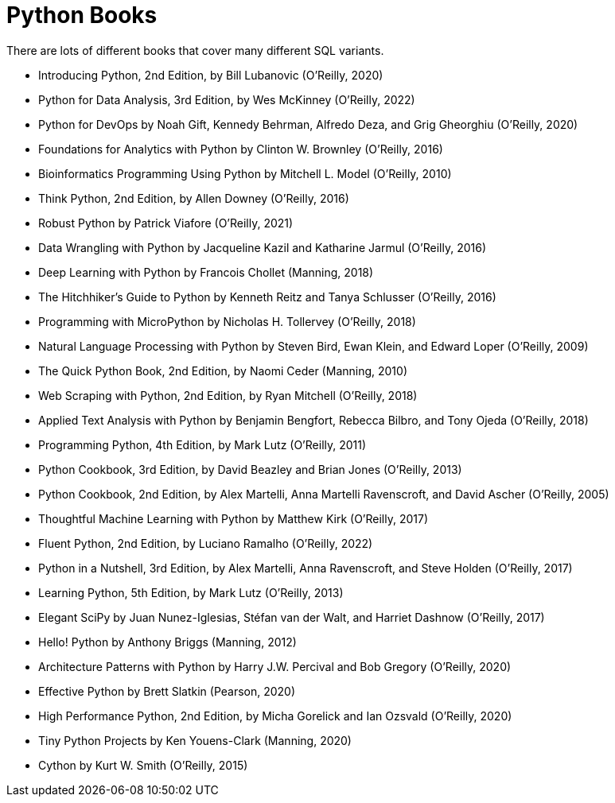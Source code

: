 = Python Books

There are lots of different books that cover many different SQL variants.

* Introducing Python, 2nd Edition, by Bill Lubanovic (O'Reilly, 2020)

* Python for Data Analysis, 3rd Edition, by Wes McKinney (O'Reilly, 2022)

* Python for DevOps by Noah Gift, Kennedy Behrman, Alfredo Deza, and Grig Gheorghiu (O'Reilly, 2020)

* Foundations for Analytics with Python by Clinton W. Brownley (O'Reilly, 2016)

* Bioinformatics Programming Using Python by Mitchell L. Model (O'Reilly, 2010)

* Think Python, 2nd Edition, by Allen Downey (O'Reilly, 2016)

* Robust Python by Patrick Viafore (O'Reilly, 2021)

* Data Wrangling with Python by Jacqueline Kazil and Katharine Jarmul (O'Reilly, 2016)

* Deep Learning with Python by Francois Chollet (Manning, 2018)

* The Hitchhiker's Guide to Python by Kenneth Reitz and Tanya Schlusser (O'Reilly, 2016)

* Programming with MicroPython by Nicholas H. Tollervey (O'Reilly, 2018)

* Natural Language Processing with Python by Steven Bird, Ewan Klein, and Edward Loper (O'Reilly, 2009)

* The Quick Python Book, 2nd Edition, by Naomi Ceder (Manning, 2010)

* Web Scraping with Python, 2nd Edition, by Ryan Mitchell (O'Reilly, 2018)

* Applied Text Analysis with Python by Benjamin Bengfort, Rebecca Bilbro, and Tony Ojeda (O'Reilly, 2018)

* Programming Python, 4th Edition, by Mark Lutz (O'Reilly, 2011)

* Python Cookbook, 3rd Edition, by David Beazley and Brian Jones (O'Reilly, 2013)

* Python Cookbook, 2nd Edition, by Alex Martelli, Anna Martelli Ravenscroft, and David Ascher (O'Reilly, 2005)

* Thoughtful Machine Learning with Python by Matthew Kirk (O'Reilly, 2017)

* Fluent Python, 2nd Edition, by Luciano Ramalho (O'Reilly, 2022)

* Python in a Nutshell, 3rd Edition, by Alex Martelli, Anna Ravenscroft, and Steve Holden (O'Reilly, 2017)

* Learning Python, 5th Edition, by Mark Lutz (O'Reilly, 2013)

* Elegant SciPy by Juan Nunez-Iglesias, Stéfan van der Walt, and Harriet Dashnow (O'Reilly, 2017)

* Hello! Python by Anthony Briggs (Manning, 2012)

* Architecture Patterns with Python by Harry J.W. Percival and Bob Gregory (O'Reilly, 2020)

* Effective Python by Brett Slatkin (Pearson, 2020)

* High Performance Python, 2nd Edition, by Micha Gorelick and Ian Ozsvald (O'Reilly, 2020)

* Tiny Python Projects by Ken Youens-Clark (Manning, 2020)

* Cython by Kurt W. Smith (O'Reilly, 2015)



